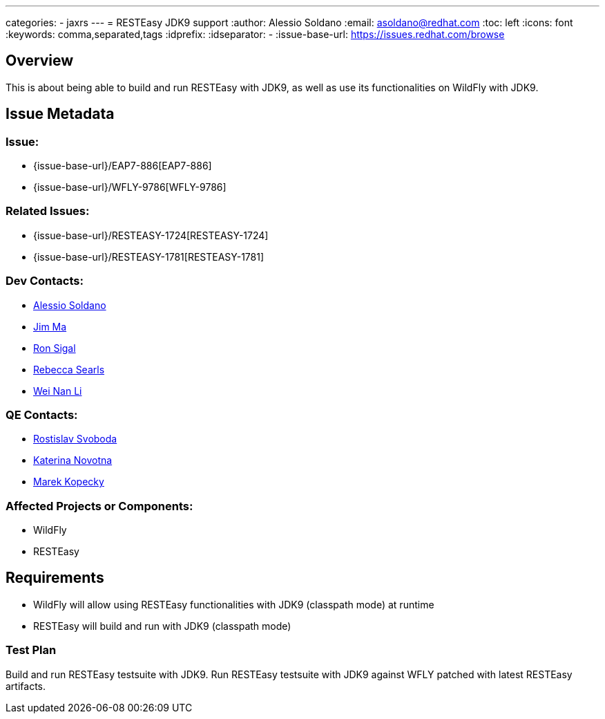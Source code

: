 ---
categories:
  - jaxrs
---
= RESTEasy JDK9 support
:author:            Alessio Soldano
:email:             asoldano@redhat.com
:toc:               left
:icons:             font
:keywords:          comma,separated,tags
:idprefix:
:idseparator:       -
:issue-base-url:    https://issues.redhat.com/browse

== Overview

This is about being able to build and run RESTEasy with JDK9, as well as use its functionalities on WildFly with JDK9.

== Issue Metadata

=== Issue:

* {issue-base-url}/EAP7-886[EAP7-886]
* {issue-base-url}/WFLY-9786[WFLY-9786]

=== Related Issues:

* {issue-base-url}/RESTEASY-1724[RESTEASY-1724]
* {issue-base-url}/RESTEASY-1781[RESTEASY-1781]

=== Dev Contacts:

* mailto:asoldano@redhat.com[Alessio Soldano]
* mailto:ema@redhat.com[Jim Ma]
* mailto:rsigal@redhat.com[Ron Sigal]
* mailto:rsearls@redhat.com[Rebecca Searls]
* mailto:weli@redhat.com[Wei Nan Li]

=== QE Contacts:

* mailto:rsvoboda@redhat.com[Rostislav Svoboda]
* mailto:kanovotn@redhat.com[Katerina Novotna]
* mailto:mkopecky@redhat.com[Marek Kopecky]

=== Affected Projects or Components:

* WildFly
* RESTEasy

== Requirements

* WildFly will allow using RESTEasy functionalities with JDK9 (classpath mode) at runtime
* RESTEasy will build and run with JDK9 (classpath mode)

=== Test Plan

Build and run RESTEasy testsuite with JDK9.
Run RESTEasy testsuite with JDK9 against WFLY patched with latest RESTEasy artifacts.
